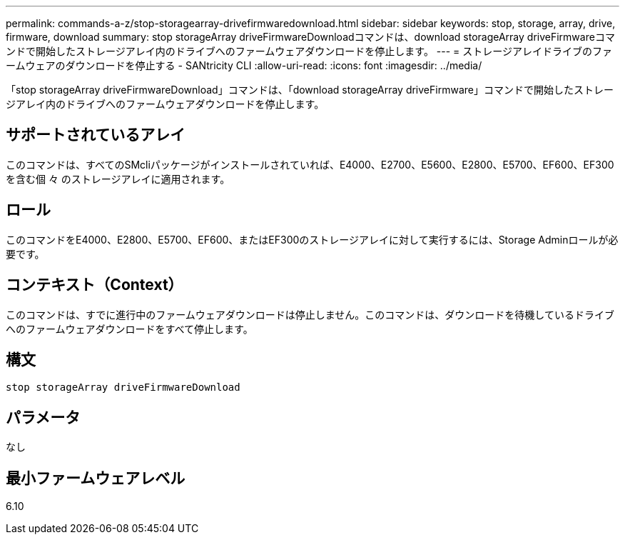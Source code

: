 ---
permalink: commands-a-z/stop-storagearray-drivefirmwaredownload.html 
sidebar: sidebar 
keywords: stop, storage, array, drive, firmware, download 
summary: stop storageArray driveFirmwareDownloadコマンドは、download storageArray driveFirmwareコマンドで開始したストレージアレイ内のドライブへのファームウェアダウンロードを停止します。 
---
= ストレージアレイドライブのファームウェアのダウンロードを停止する - SANtricity CLI
:allow-uri-read: 
:icons: font
:imagesdir: ../media/


[role="lead"]
「stop storageArray driveFirmwareDownload」コマンドは、「download storageArray driveFirmware」コマンドで開始したストレージアレイ内のドライブへのファームウェアダウンロードを停止します。



== サポートされているアレイ

このコマンドは、すべてのSMcliパッケージがインストールされていれば、E4000、E2700、E5600、E2800、E5700、EF600、EF300を含む個 々 のストレージアレイに適用されます。



== ロール

このコマンドをE4000、E2800、E5700、EF600、またはEF300のストレージアレイに対して実行するには、Storage Adminロールが必要です。



== コンテキスト（Context）

このコマンドは、すでに進行中のファームウェアダウンロードは停止しません。このコマンドは、ダウンロードを待機しているドライブへのファームウェアダウンロードをすべて停止します。



== 構文

[source, cli]
----
stop storageArray driveFirmwareDownload
----


== パラメータ

なし



== 最小ファームウェアレベル

6.10
